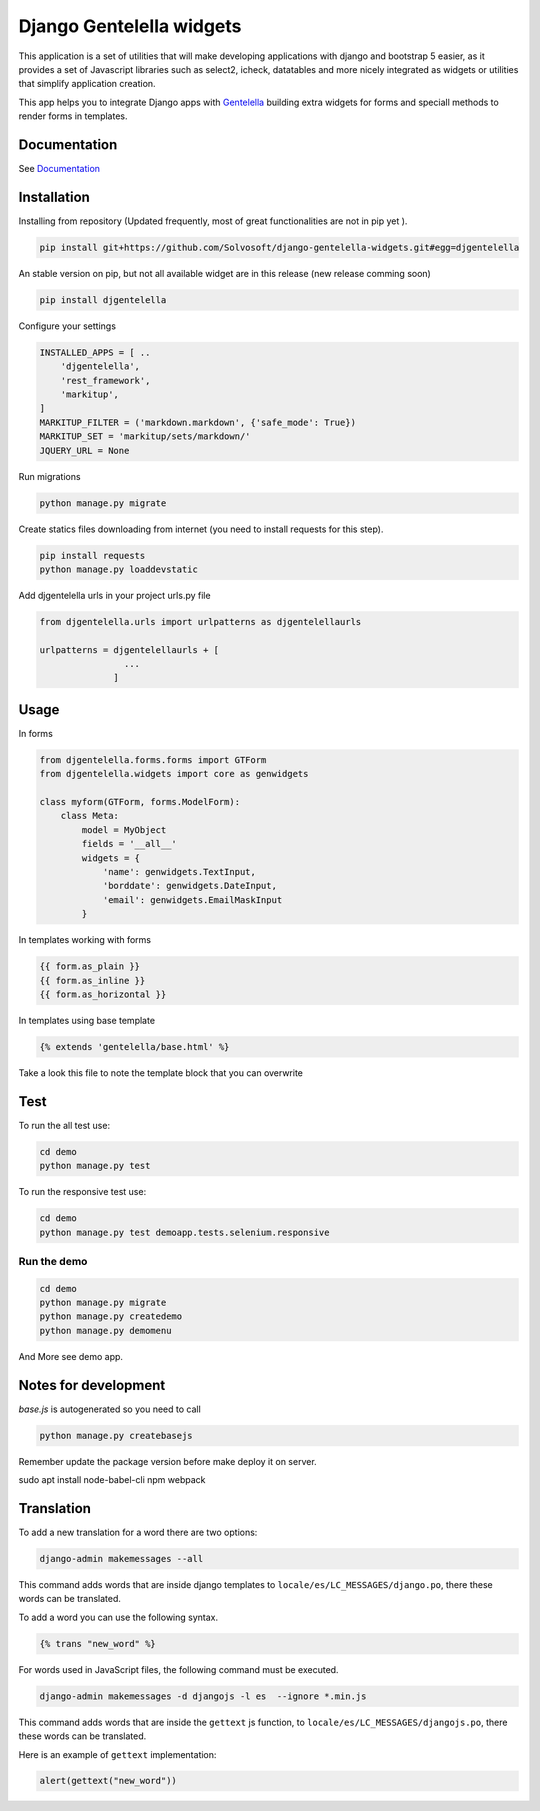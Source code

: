 Django Gentelella widgets
############################

.. image:: https://img.shields.io/readthedocs/django-gentelella-widgets?label=Read%20the%20Docs&logo=read%20the%20docs&logoColor=white
  :alt: Gentelella documentation

.. image:: https://img.shields.io/pypi/pyversions/django
  :alt: Gentelella supported python version

.. image:: https://github.com/Solvosoft/django-gentelella-widgets/actions/workflows/django.yml/badge.svg
  :alt: Gentelella test status



This application is a set of utilities that will make developing applications with django and bootstrap 5 easier, as it provides a set of Javascript libraries such as select2, icheck, datatables and more nicely integrated as widgets or utilities that simplify application creation. 

This app helps you to integrate Django apps with `Gentelella <https://colorlib.com/polygon/gentelella/index.html>`_ building extra widgets for forms and speciall methods to render forms in templates.

.. image:: docs/source/_static/readme/logo.png
  :width: 200
  :alt: Gentelella Logo

Documentation
________________

See `Documentation <https://django-gentelella-widgets.readthedocs.io/>`_

Installation
________________

Installing from repository (Updated frequently, most of great functionalities are not in pip yet ).

.. code:: bash

   pip install git+https://github.com/Solvosoft/django-gentelella-widgets.git#egg=djgentelella

An stable version on pip, but not all available widget are in this release (new release comming soon)

.. code:: bash

   pip install djgentelella


Configure your settings

.. code:: bash

    INSTALLED_APPS = [ ..
        'djgentelella',
        'rest_framework',
        'markitup',
    ]
    MARKITUP_FILTER = ('markdown.markdown', {'safe_mode': True})
    MARKITUP_SET = 'markitup/sets/markdown/'
    JQUERY_URL = None



Run migrations

.. code:: bash

    python manage.py migrate

Create statics files downloading from internet (you need to install requests for this step).

.. code:: bash

     pip install requests
     python manage.py loaddevstatic

Add djgentelella urls in your project urls.py file

.. code:: bash

    from djgentelella.urls import urlpatterns as djgentelellaurls

    urlpatterns = djgentelellaurls + [
                    ...
                  ]

Usage
_________


In forms

.. code:: python

    from djgentelella.forms.forms import GTForm
    from djgentelella.widgets import core as genwidgets

    class myform(GTForm, forms.ModelForm):
        class Meta:
            model = MyObject
            fields = '__all__'
            widgets = {
                'name': genwidgets.TextInput,
                'borddate': genwidgets.DateInput,
                'email': genwidgets.EmailMaskInput
            }

In templates working with forms

.. code:: html

     {{ form.as_plain }}
     {{ form.as_inline }}
     {{ form.as_horizontal }}

In templates using base template

.. code:: html

    {% extends 'gentelella/base.html' %}

Take a look this file to note the template block that you can overwrite

Test
__________

To run the all test use:

.. code:: bash

    cd demo
    python manage.py test


To run the responsive test use:

.. code:: bash

    cd demo
    python manage.py test demoapp.tests.selenium.responsive


Run the demo
---------------

.. code:: bash

    cd demo
    python manage.py migrate
    python manage.py createdemo
    python manage.py demomenu


And More see demo app.

Notes for development
____________________________

`base.js` is autogenerated so you need to call

.. code:: bash

    python manage.py createbasejs

Remember update the package version before make deploy it on server.


sudo apt install node-babel-cli npm webpack

Translation
____________________________

To add a new translation for a word there are two options:

.. code:: bash

    django-admin makemessages --all

This command adds words that are inside django templates to ``locale/es/LC_MESSAGES/django.po``, there these words can be translated.

To add a word you can use the following syntax.

.. code:: html

    {% trans "new_word" %}

For words used in JavaScript files, the following command must be executed.

.. code:: bash

    django-admin makemessages -d djangojs -l es  --ignore *.min.js

This command adds words that are inside the ``gettext`` js function, to ``locale/es/LC_MESSAGES/djangojs.po``, there these words can be translated.

Here is an example of ``gettext`` implementation:

.. code:: js

    alert(gettext("new_word"))
